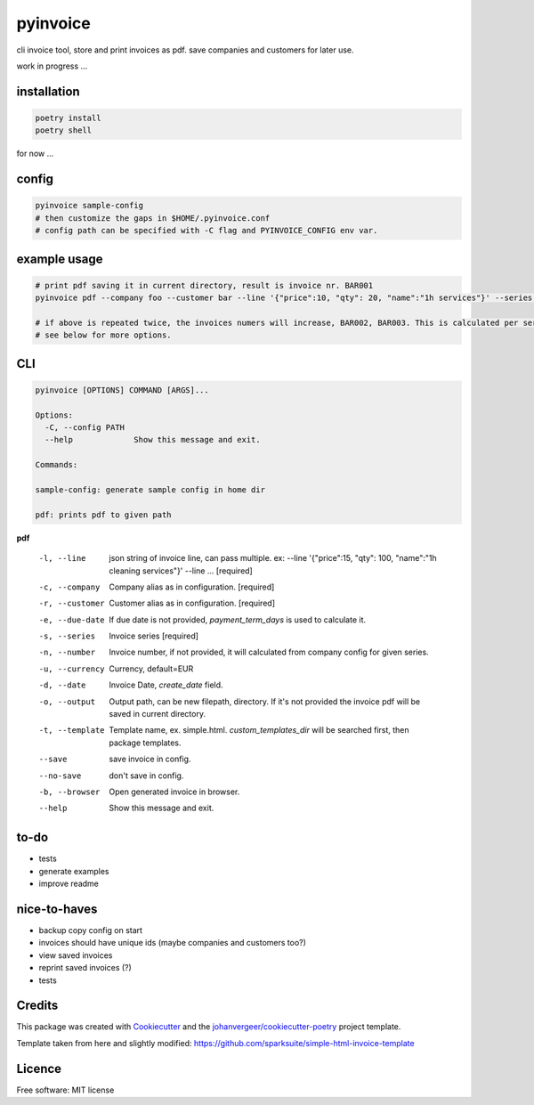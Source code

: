=========
pyinvoice
=========


.. image:: https://img.shields.io/pypi/v/invoice.svg
        :target: https://pypi.python.org/pypi/invoice


cli invoice tool, store and print invoices as pdf. save companies and customers for later use.

work in progress ...


installation
------------
.. code-block:: bash

    poetry install
    poetry shell

for now ...

config
------
.. code-block:: bash

    pyinvoice sample-config
    # then customize the gaps in $HOME/.pyinvoice.conf
    # config path can be specified with -C flag and PYINVOICE_CONFIG env var.

example usage
-------------

.. code-block:: bash

    # print pdf saving it in current directory, result is invoice nr. BAR001
    pyinvoice pdf --company foo --customer bar --line '{"price":10, "qty": 20, "name":"1h services"}' --series BAR

    # if above is repeated twice, the invoices numers will increase, BAR002, BAR003. This is calculated per series.
    # see below for more options.

CLI
---

.. code-block::

    pyinvoice [OPTIONS] COMMAND [ARGS]...

    Options:
      -C, --config PATH
      --help             Show this message and exit.

    Commands:

    sample-config: generate sample config in home dir

    pdf: prints pdf to given path

**pdf**


  -l, --line            json string of invoice line, can pass
                        multiple. ex: --line '{"price":15, "qty": 100,
                        "name":"1h cleaning services"}' --line ...
                        [required]

  -c, --company         Company alias as in configuration.  [required]
  -r, --customer        Customer alias as in configuration.
                        [required]

  -e, --due-date        If due date is not provided,
                        `payment_term_days` is used to calculate it.

  -s, --series          Invoice series  [required]
  -n, --number          Invoice number, if not provided, it will
                        calculated from company config for given
                        series.

  -u, --currency        Currency, default=EUR
  -d, --date            Invoice Date, `create_date` field.
  -o, --output          Output path, can be new filepath, directory.
                        If it's not provided the invoice pdf will be
                        saved in current directory.

  -t, --template        Template name, ex. simple.html.
                        `custom_templates_dir` will be searched first,
                        then package templates.
  --save                save invoice in config.
  --no-save             don't save in config.
  -b, --browser         Open generated invoice in browser.
  --help                Show this message and exit.


to-do
-----

- tests
- generate examples
- improve readme

nice-to-haves
-------------

- backup copy config on start
- invoices should have unique ids (maybe companies and customers too?)
- view saved invoices
- reprint saved invoices (?)
- tests

Credits
-------

This package was created with Cookiecutter_ and the `johanvergeer/cookiecutter-poetry`_ project template.

.. _Cookiecutter: https://github.com/audreyr/cookiecutter
.. _`johanvergeer/cookiecutter-poetry`: https://github.com/johanvergeer/cookiecutter-poetry


Template taken from here and slightly modified:
https://github.com/sparksuite/simple-html-invoice-template

Licence
-------

Free software: MIT license
